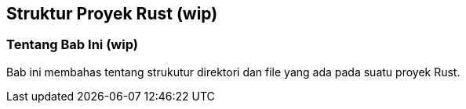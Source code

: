 == Struktur Proyek Rust (wip)

=== Tentang Bab Ini (wip)

Bab ini membahas tentang strukutur direktori dan file yang ada pada suatu proyek Rust. 

